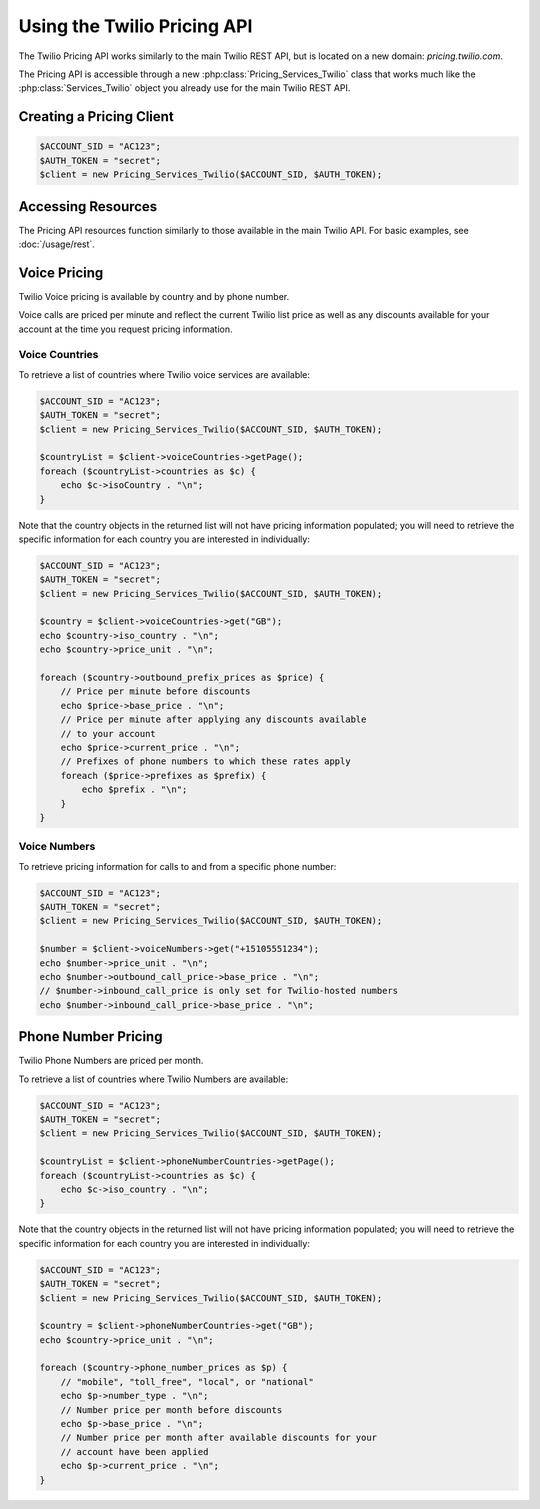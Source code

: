 .. _ref-rest:

============================
Using the Twilio Pricing API
============================

The Twilio Pricing API works similarly to the main Twilio REST API,
but is located on a new domain: `pricing.twilio.com`.

The Pricing API is accessible through a new :php:class:`Pricing_Services_Twilio`
class that works much like the :php:class:`Services_Twilio` object you already
use for the main Twilio REST API.

Creating a Pricing Client
=========================

.. code-block:: php

    $ACCOUNT_SID = "AC123";
    $AUTH_TOKEN = "secret";
    $client = new Pricing_Services_Twilio($ACCOUNT_SID, $AUTH_TOKEN);

Accessing Resources
===================

The Pricing API resources function similarly to those available in the main
Twilio API. For basic examples, see :doc:`/usage/rest`.

Voice Pricing
=============

Twilio Voice pricing is available by country and by phone number.

Voice calls are priced per minute and reflect the current Twilio list
price as well as any discounts available for your account at the time
you request pricing information.

Voice Countries
---------------

To retrieve a list of countries where Twilio voice services are available:

.. code-block:: php

    $ACCOUNT_SID = "AC123";
    $AUTH_TOKEN = "secret";
    $client = new Pricing_Services_Twilio($ACCOUNT_SID, $AUTH_TOKEN);

    $countryList = $client->voiceCountries->getPage();
    foreach ($countryList->countries as $c) {
        echo $c->isoCountry . "\n";
    }

Note that the country objects in the returned list will not have pricing
information populated; you will need to retrieve the specific information
for each country you are interested in individually:

.. code-block:: php

    $ACCOUNT_SID = "AC123";
    $AUTH_TOKEN = "secret";
    $client = new Pricing_Services_Twilio($ACCOUNT_SID, $AUTH_TOKEN);

    $country = $client->voiceCountries->get("GB");
    echo $country->iso_country . "\n";
    echo $country->price_unit . "\n";

    foreach ($country->outbound_prefix_prices as $price) {
        // Price per minute before discounts
        echo $price->base_price . "\n";
        // Price per minute after applying any discounts available
        // to your account
        echo $price->current_price . "\n";
        // Prefixes of phone numbers to which these rates apply
        foreach ($price->prefixes as $prefix) {
            echo $prefix . "\n";
        }
    }

Voice Numbers
-------------

To retrieve pricing information for calls to and from a specific phone number:

.. code-block:: php

    $ACCOUNT_SID = "AC123";
    $AUTH_TOKEN = "secret";
    $client = new Pricing_Services_Twilio($ACCOUNT_SID, $AUTH_TOKEN);

    $number = $client->voiceNumbers->get("+15105551234");
    echo $number->price_unit . "\n";
    echo $number->outbound_call_price->base_price . "\n";
    // $number->inbound_call_price is only set for Twilio-hosted numbers
    echo $number->inbound_call_price->base_price . "\n";

Phone Number Pricing
====================

Twilio Phone Numbers are priced per month.

To retrieve a list of countries where Twilio Numbers are available:

.. code-block:: php

    $ACCOUNT_SID = "AC123";
    $AUTH_TOKEN = "secret";
    $client = new Pricing_Services_Twilio($ACCOUNT_SID, $AUTH_TOKEN);

    $countryList = $client->phoneNumberCountries->getPage();
    foreach ($countryList->countries as $c) {
        echo $c->iso_country . "\n";
    }

Note that the country objects in the returned list will not have pricing
information populated; you will need to retrieve the specific information
for each country you are interested in individually:

.. code-block:: php

    $ACCOUNT_SID = "AC123";
    $AUTH_TOKEN = "secret";
    $client = new Pricing_Services_Twilio($ACCOUNT_SID, $AUTH_TOKEN);

    $country = $client->phoneNumberCountries->get("GB");
    echo $country->price_unit . "\n";

    foreach ($country->phone_number_prices as $p) {
        // "mobile", "toll_free", "local", or "national"
        echo $p->number_type . "\n";
        // Number price per month before discounts
        echo $p->base_price . "\n";
        // Number price per month after available discounts for your
        // account have been applied
        echo $p->current_price . "\n";
    }

